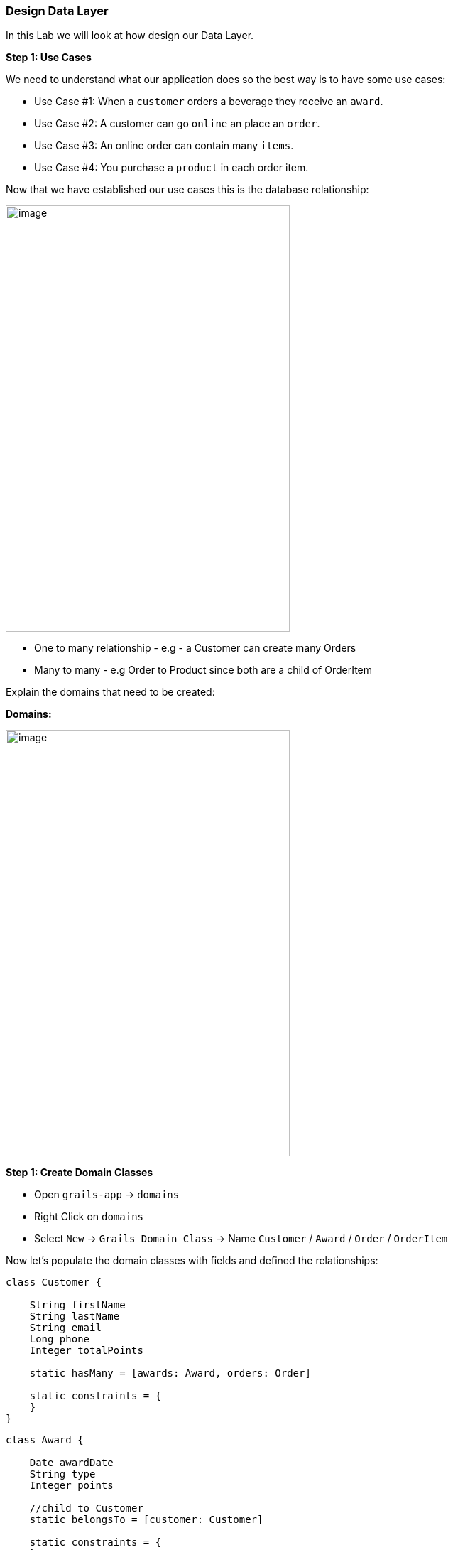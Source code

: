 [[create-mvc]]
=== Design Data Layer

In this Lab we will look at how design our Data Layer.

*Step 1: Use Cases*

We need to understand what our application does so the best way is to have some use cases:

- Use Case #1: When a `customer` orders a beverage they receive an `award`.
- Use Case #2: A customer can go `online` an place an `order`.
- Use Case #3: An online order can contain many `items`.
- Use Case #4: You purchase a `product` in each order item.

Now that we have established our use cases this is the database relationship:

image::images/database-relations.PNG[image,400,600]

- One to many relationship - e.g - a Customer can create many Orders
- Many to many - e.g Order to Product since both are a child of OrderItem

Explain the domains that need to be created:

*Domains:*

image::images/db-schema.PNG[image,400,600]

*Step 1: Create Domain Classes*

- Open `grails-app` -> `domains`
- Right Click on `domains`
- Select `New` -> `Grails Domain Class` -> Name `Customer` / `Award` / `Order` / `OrderItem`

Now let's populate the domain classes with fields and defined the relationships:

[source,groovy]
----
class Customer {

    String firstName
    String lastName
    String email
    Long phone
    Integer totalPoints

    static hasMany = [awards: Award, orders: Order]

    static constraints = {
    }
}
----

[source,groovy]
----
class Award {

    Date awardDate
    String type
    Integer points

    //child to Customer
    static belongsTo = [customer: Customer]

    static constraints = {
    }
}
----

[source,groovy]
----
class Order {

    Date orderDate
    Integer orderNumber
    Float orderTotal

    //child to Customer
    static belongsTo = [customer: Customer]

    //parent for OrderItem
    static hasMany = [orderItems: OrderItem]

    static constraints = {
    }
}
----

[source,groovy]
----
class OrderItem {

    Integer qty
    Float total

    static belongsTo = [order: Order, product: Product]

    static constraints = {
    }
}
----

[source,groovy]
----
class Product {

    //Fields
    String name
    String sku
    Float price

    static hasMany = [orderItems: OrderItem]

    static constraints = {
    }
}
----

- Run the application and browse to `/h2-console`

*Question:* Do you know why the Order table hasn't been created?

Now let's refactor that Order.groovy class:

- Right Click on `Order.groovy` -> Refactor - and just give it a new name like `OnlineOrder`
- Re-run application and check if everything is ok.

*Step 2: Scaffolding*

Working with Data, build a complete front-end and controllers so that you can perform `CRUD` operations.

- Right Click on `grails-app`
- Select `New` -> `Grails Controller` -> Name `Customer`

[source,groovy]
----
class CustomerController {

    static scaffold = Customer

    //def index() { }
}
----

- Open the application at `http://localhost:8080/customer`
- You should see the dynamic generated view for inserting data within your database Customer Table

image::images/scaffold-customer.PNG[image]

- Try adding a customer and view it.
- Please also create the other `controllers` for the remaining `domain` classes

*Note:* don't forget to add the specific `scaffold` of each model and not have each controller with `Customer`

- If you want to customize the view for `scaffolding` you need to use `static` not `dynamic` but this we will not cover in this lab, still is good to know that it exists.

*Step 3: Constraints*

- Create mandatory fields
- How many chars a user can enter
- Order the fields for scaffolding


[source,groovy]
----
class Customer {
    //order and also the posibility to let the user submit with only the phone number required.
    static constraints = {
        phone()
        firstName(nullable: true)
        lastName(nullable: true)
        email(nullable: true, email: true)
        totalPoints(nullable: true, max: 10)
    }

}
----

[source,groovy]
----
class Customer {
    // type is now a nice drop down with our defined list
    static constraints = {
        type(inList: ["Purchase", "Reward"])
    }

}
----

- Open the application at `http://localhost:8080/customer`
- Try adding a customer with more than `10` points.

image::images/db-constraints.PNG[image]

*Step 3: Bootstrapping*

You may have noticed by now that your data will be destroyed at every app re-run. So to have a set of data inserted at app start we will use `BootStrap.groovy`

- Open `grails-app` -> `init`
- Click on `BootStrap.groovy`

[source,groovy]
----
class BootStrap {

    def init = { servletContext ->
        new Product(name: "Morning Blend", sku: "MB01", price: 14.95).save()
        new Product(name: "Summer Breeze", sku: "SB01", price: 15.95).save()

        new Customer(phone: 8015551212, firstName: "Luther", lastName: "Allison", totalPoints: 1).save()
        new Customer(phone: 2135551212, firstName: "Bessie", lastName: "Brown", totalPoints: 2).save()
        new Customer(phone: 6055551212, firstName: "Bo", lastName: "Diddley", totalPoints: 3).save()
        new Customer(phone: 6165551212, firstName: "Leroy", lastName: "Foster", totalPoints: 4).save()
        new Customer(phone: 8015554321, firstName: "Earl", lastName: "Hooker", totalPoints: 5).save()
        new Customer(phone: 7315551212, firstName: "Maggie", lastName: "Jones", totalPoints: 5).save()
        new Customer(phone: 8185551212, firstName: "Nick", lastName: "Moss", totalPoints: 4).save()
        new Customer(phone: 7085551212, firstName: "Odie", lastName: "Payne", totalPoints: 3).save()
        new Customer(phone: 4155551212, firstName: "Jonny", lastName: "Shines", totalPoints: 2).save()
        new Customer(phone: 7225551212, firstName: "Ethel", lastName: "Waters", totalPoints: 1).save()
        new Customer(phone: 6045551212, firstName: "Scrapper", lastName: "Blackwell", totalPoints: 1).save()
        new Customer(phone: 7315551122, firstName: "Archie", lastName: "Edwards", totalPoints: 2).save()
        new Customer(phone: 5145551212, firstName: "Jessie", lastName: "Fuller", totalPoints: 3).save()
        new Customer(phone: 4085551212, firstName: "Ida", lastName: "Goodson", totalPoints: 4).save()
        new Customer(phone: 8015551234, firstName: "Bumble Bee", lastName: "Smith", totalPoints: 5).save()
        new Customer(phone: 4315551212, firstName: "Sippie", lastName: "Wallace", totalPoints: 4).save()
    }

    def destroy = {
    }
}
----

*Database design is finished!*

We can now move on to the Web Layer of our application.

link:3-Design-Web-Layer.adoc[Next Lab: Design Web Layer] | link:0-Readme.adoc[Table Of Contents]